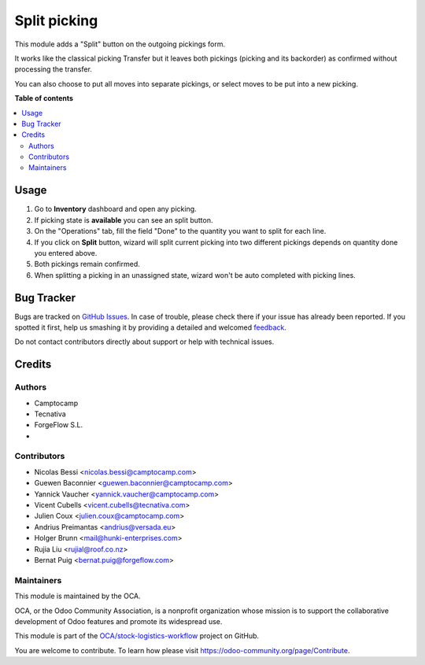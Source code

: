 =============
Split picking
=============

.. !!!!!!!!!!!!!!!!!!!!!!!!!!!!!!!!!!!!!!!!!!!!!!!!!!!!
   !! This file is generated by oca-gen-addon-readme !!
   !! changes will be overwritten.                   !!
   !!!!!!!!!!!!!!!!!!!!!!!!!!!!!!!!!!!!!!!!!!!!!!!!!!!!

.. |badge1| image:: https://img.shields.io/badge/maturity-Beta-yellow.png
    :target: https://odoo-community.org/page/development-status
    :alt: Beta
.. |badge2| image:: https://img.shields.io/badge/licence-AGPL--3-blue.png
    :target: http://www.gnu.org/licenses/agpl-3.0-standalone.html
    :alt: License: AGPL-3
.. |badge3| image:: https://img.shields.io/badge/github-OCA%2Fstock--logistics--workflow-lightgray.png?logo=github
    :target: https://github.com/OCA/stock-logistics-workflow/tree/15.0/stock_split_picking
    :alt: OCA/stock-logistics-workflow
.. |badge4| image:: https://img.shields.io/badge/weblate-Translate%20me-F47D42.png
    :target: https://translation.odoo-community.org/projects/stock-logistics-workflow-15-0/stock-logistics-workflow-15-0-stock_split_picking
    :alt: Translate me on Weblate
.. |badge5| image:: https://img.shields.io/badge/runbot-Try%20me-875A7B.png
    :target: https://runbot.odoo-community.org/runbot/154/15.0
    :alt: Try me on Runbot

|badge1| |badge2| |badge3| |badge4| |badge5| 

This module adds a "Split" button on the outgoing pickings form.

It works like the classical picking Transfer but it leaves both pickings
(picking and its backorder) as confirmed without processing the transfer.

You can also choose to put all moves into separate pickings, or select moves
to be put into a new picking.

**Table of contents**

.. contents::
   :local:

Usage
=====

#. Go to **Inventory** dashboard and open any picking.
#. If picking state is **available** you can see an split button.
#. On the "Operations" tab, fill the field "Done" to the quantity you want to
   split for each line.
#. If you click on **Split** button, wizard will split current picking into
   two different pickings depends on quantity done you entered above.
#. Both pickings remain confirmed.
#. When splitting a picking in an unassigned state, wizard won't
   be auto completed with picking lines.

Bug Tracker
===========

Bugs are tracked on `GitHub Issues <https://github.com/OCA/stock-logistics-workflow/issues>`_.
In case of trouble, please check there if your issue has already been reported.
If you spotted it first, help us smashing it by providing a detailed and welcomed
`feedback <https://github.com/OCA/stock-logistics-workflow/issues/new?body=module:%20stock_split_picking%0Aversion:%2015.0%0A%0A**Steps%20to%20reproduce**%0A-%20...%0A%0A**Current%20behavior**%0A%0A**Expected%20behavior**>`_.

Do not contact contributors directly about support or help with technical issues.

Credits
=======

Authors
~~~~~~~

* Camptocamp
* Tecnativa
* ForgeFlow S.L.
* 

Contributors
~~~~~~~~~~~~

* Nicolas Bessi <nicolas.bessi@camptocamp.com>
* Guewen Baconnier <guewen.baconnier@camptocamp.com>
* Yannick Vaucher <yannick.vaucher@camptocamp.com>
* Vicent Cubells <vicent.cubells@tecnativa.com>
* Julien Coux <julien.coux@camptocamp.com>
* Andrius Preimantas <andrius@versada.eu>
* Holger Brunn <mail@hunki-enterprises.com>
* Rujia Liu <rujial@roof.co.nz>
* Bernat Puig <bernat.puig@forgeflow.com>

Maintainers
~~~~~~~~~~~

This module is maintained by the OCA.

.. image:: https://odoo-community.org/logo.png
   :alt: Odoo Community Association
   :target: https://odoo-community.org

OCA, or the Odoo Community Association, is a nonprofit organization whose
mission is to support the collaborative development of Odoo features and
promote its widespread use.

This module is part of the `OCA/stock-logistics-workflow <https://github.com/OCA/stock-logistics-workflow/tree/15.0/stock_split_picking>`_ project on GitHub.

You are welcome to contribute. To learn how please visit https://odoo-community.org/page/Contribute.
